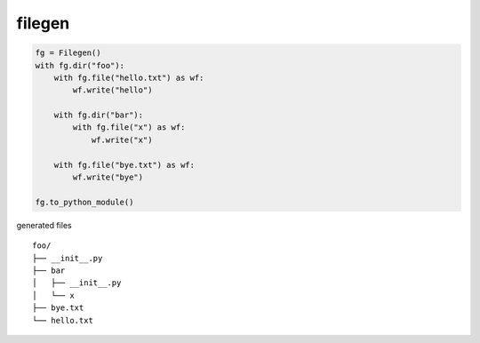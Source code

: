 filegen
========================================

.. code-block:: python

  fg = Filegen()
  with fg.dir("foo"):
      with fg.file("hello.txt") as wf:
          wf.write("hello")

      with fg.dir("bar"):
          with fg.file("x") as wf:
              wf.write("x")

      with fg.file("bye.txt") as wf:
          wf.write("bye")

  fg.to_python_module()


generated files ::

  foo/
  ├── __init__.py
  ├── bar
  │   ├── __init__.py
  │   └── x
  ├── bye.txt
  └── hello.txt

